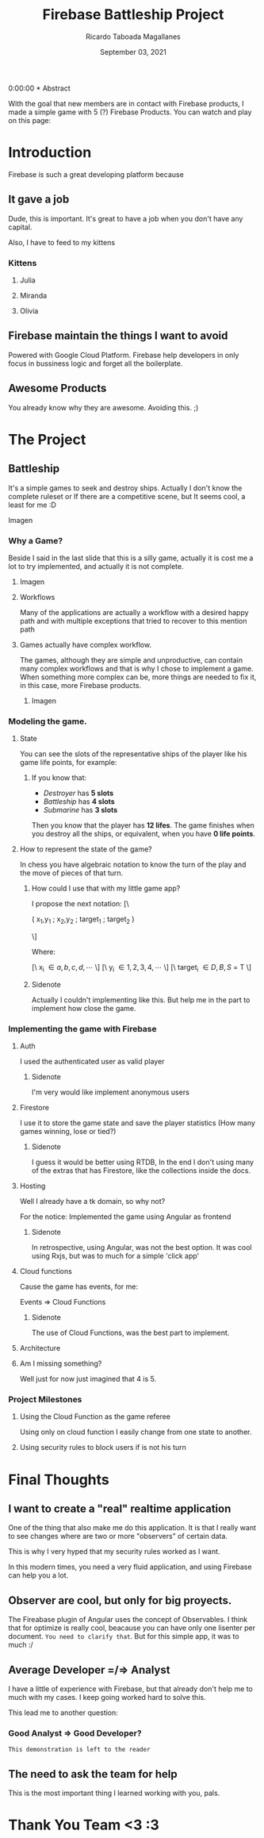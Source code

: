 #+TITLE: Firebase Battleship Project
#+AUTHOR: Ricardo Taboada Magallanes
#+DATE: September 03, 2021

0:00:00 * Abstract

  With the goal that new members are in contact with Firebase
  products, I made a simple game with 5 (?) Firebase Products.
  You can watch and play on this page:
  
* Introduction

  Firebase is such a great developing platform because
  
** It gave a job

   Dude, this is important. It's great to have a job when
   you don't have any capital.

   Also, I have to feed to my kittens

   
*** Kittens 
**** Julia
    #+ATTR_ORG: :width 600px
    [[./julia.jpg]]
**** Miranda
    #+ATTR_ORG: :width 600px
    [[./miranda.jpg]]
**** Olivia
    #+ATTR_ORG: :width 600px
    [[./olivia.jpg]]
   
** Firebase maintain the things I want to avoid

   Powered with Google Cloud Platform. Firebase help
   developers in only focus in bussiness logic and
   forget all the boilerplate.

  
** Awesome Products

   You already know why they are awesome.
   Avoiding this. ;)

  
* The Project
  
** Battleship

   It's a simple games to seek and destroy ships.
   Actually I don't know the complete ruleset or
   If there are a competitive scene, but It seems cool, a
   least for me :D
**** Imagen
     #+ATTR_ORG: :width 1200px :height 1200px
     [[./init_battleship.png]]
   
*** Why a Game?

    Beside I said in the last slide that this is a silly game,
    actually it is cost me a lot to try implemented, and
    actually it is not complete.
***** Imagen

    #+ATTR_ORG: :width 1200px :height 1200px
    [[./init_battleship_with_notes.png]]


**** Workflows

   Many of the applications are actually a workflow with a 
   desired happy path and with multiple exceptions 
   that tried to recover to this mention path

**** Games actually have complex workflow.

   The games, although they are simple and unproductive, 
   can contain many complex workflows and that is why 
   I chose to implement a game. When something more complex
   can be, more things are needed to fix it, in this case,
   more Firebase products.
    
***** Imagen
      #+ATTR_ORG: :width 1000px
      [[./state.png]]
      
*** Modeling the game.
***** State
   You can see the slots of the representative ships of the player 
   like his game life points, for example:

****** If you know that:
       + /Destroyer/ has *5 slots*
       + /Battleship/ has *4 slots*
       + /Submarine/ has *3 slots*

	 Then you know that the player has *12 lifes*.
	 The game finishes when you destroy all the ships,
	 or equivalent, when you have *0 life points*.
	 

***** How to represent the state of the game?

      In chess you have algebraic notation to know
      the turn of the play and the move of pieces of that turn.

****** How could I use that with my little game app?

       I propose the next notation:
       [\

       ( x_1,y_1 ; x_2,y_2 ; target_1 ; target_2 )

       \]

       Where:

       [\ x_i  \in { a, b, c, d, \cdots } \]
       [\ y_i  \in { 1, 2, 3, 4, \cdots } \]
       [\ target_i \in { D, B, S } \union { - }  = T \]

      
    
****** Sidenote
        Actually I couldn't implementing like this.
	But help me in the part to implement how close the
	game.


*** Implementing the game with Firebase

****** Auth

       I used the authenticated user as valid player
       
******* Sidenote
	I'm very would like implement anonymous users

****** Firestore

       I use it to store the game state and save the player
       statistics (How many games winning, lose or tied?)
       
******* Sidenote
	I guess it would be better using RTDB, In the end
	I don't using many of the extras that has Firestore,
	like the collections inside the docs. 

****** Hosting

       Well I already have a tk domain, so why not?

       For the notice: Implemented the game using Angular
       as frontend
       
******* Sidenote

	In retrospective, using Angular, was not the best
	option. It was cool using Rxjs, but was to much
	for a simple 'click app'

****** Cloud functions

       Cause the game has events, for me:

       Events => Cloud Functions
       
******* Sidenote

	The use of Cloud Functions, was the best part
	to implement.

****** Architecture

       #+ATTR_ORG: :width 1200px
       [[./firebase_battleship.drawio.png]]
       
****** Am I missing something?
       
       Well just for now just imagined that 4 is 5.


*** Project Milestones
    
**** Using the Cloud Function as the game referee

     Using only on cloud function I easily change from one state to
     another.

     #+ATTR_ORG: :width 1200px
     [[./function_sample.png]]

**** Using security rules to block users if is not his turn 

     #+ATTR_ORG: :width 1200px
     [[./security_rules_image.png]]

* Final Thoughts
**  I want to create a "real" realtime application

   One of the thing that also make me do this application.
   It is that I really want to see changes where are two or
   more "observers" of certain data.

   This is why I very hyped that my security rules worked
   as I want.

   In this modern times, you need a very fluid application, and
   using Firebase can help you a lot.

** Observer are cool, but only for big proyects.

   The Fireabase plugin of Angular uses the concept of Observables.
   I think that for optimize is really cool, beacause you can have
   only one lisenter per document. ~You need to clarify that~.
   But for this simple app, it was to much :/

** Average Developer =/=> Analyst

   I have a little of experience with Firebase, but that already
   don't help me to much with my cases. I keep going worked hard
   to solve this.

   This lead me to another question:
   
*** Good Analyst => Good Developer?

    =This demonstration is left to the reader=
    
** The need to ask the team for help  

   This is the most important thing I learned working with you, pals.
 
* Thank You Team <3 :3

